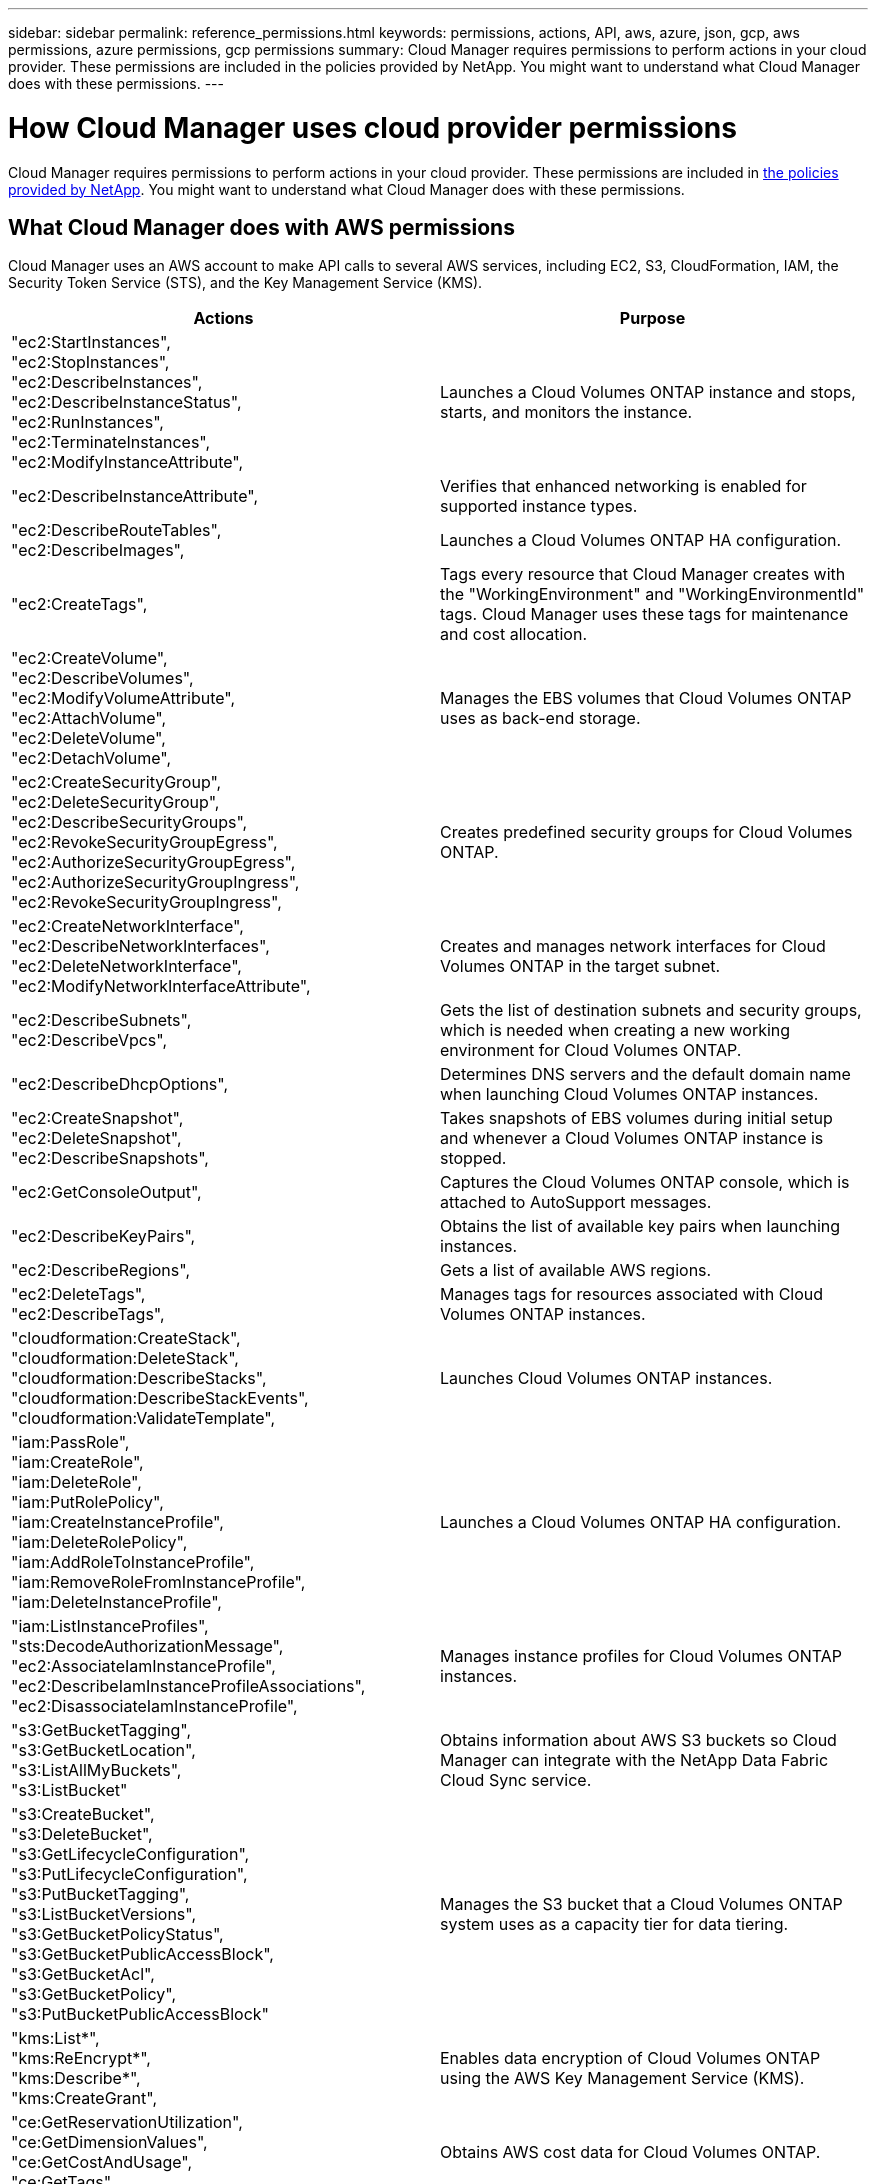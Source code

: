 ---
sidebar: sidebar
permalink: reference_permissions.html
keywords: permissions, actions, API, aws, azure, json, gcp, aws permissions, azure permissions, gcp permissions
summary: Cloud Manager requires permissions to perform actions in your cloud provider. These permissions are included in the policies provided by NetApp. You might want to understand what Cloud Manager does with these permissions.
---

= How Cloud Manager uses cloud provider permissions
:hardbreaks:
:nofooter:
:icons: font
:linkattrs:
:imagesdir: ./media/

[.lead]
Cloud Manager requires permissions to perform actions in your cloud provider. These permissions are included in https://mysupport.netapp.com/site/info/cloud-manager-policies[the policies provided by NetApp^]. You might want to understand what Cloud Manager does with these permissions.

== What Cloud Manager does with AWS permissions

Cloud Manager uses an AWS account to make API calls to several AWS services, including EC2, S3, CloudFormation, IAM, the Security Token Service (STS), and the Key Management Service (KMS).

[cols=2*,options="header",cols="50,50"]
|===

| Actions
| Purpose

|
"ec2:StartInstances",
"ec2:StopInstances",
"ec2:DescribeInstances",
"ec2:DescribeInstanceStatus",
"ec2:RunInstances",
"ec2:TerminateInstances",
"ec2:ModifyInstanceAttribute",

| Launches a Cloud Volumes ONTAP instance and stops, starts, and monitors the instance.

| "ec2:DescribeInstanceAttribute",

| Verifies that enhanced networking is enabled for supported instance types.

|
"ec2:DescribeRouteTables",
"ec2:DescribeImages",

| Launches a Cloud Volumes ONTAP HA configuration.

| "ec2:CreateTags",

| Tags every resource that Cloud Manager creates with the "WorkingEnvironment" and "WorkingEnvironmentId" tags. Cloud Manager uses these tags for maintenance and cost allocation.

|
"ec2:CreateVolume",
"ec2:DescribeVolumes",
"ec2:ModifyVolumeAttribute",
"ec2:AttachVolume",
"ec2:DeleteVolume",
"ec2:DetachVolume",

| Manages the EBS volumes that Cloud Volumes ONTAP uses as back-end storage.

|
"ec2:CreateSecurityGroup",
"ec2:DeleteSecurityGroup",
"ec2:DescribeSecurityGroups",
"ec2:RevokeSecurityGroupEgress",
"ec2:AuthorizeSecurityGroupEgress",
"ec2:AuthorizeSecurityGroupIngress",
"ec2:RevokeSecurityGroupIngress",

| Creates predefined security groups for Cloud Volumes ONTAP.

|
"ec2:CreateNetworkInterface",
"ec2:DescribeNetworkInterfaces",
"ec2:DeleteNetworkInterface",
"ec2:ModifyNetworkInterfaceAttribute",

| Creates and manages network interfaces for Cloud Volumes ONTAP in the target subnet.

|
"ec2:DescribeSubnets",
"ec2:DescribeVpcs",

| Gets the list of destination subnets and security groups, which is needed when creating a new working environment for Cloud Volumes ONTAP.

| "ec2:DescribeDhcpOptions",

| Determines DNS servers and the default domain name when launching Cloud Volumes ONTAP instances.

|
"ec2:CreateSnapshot",
"ec2:DeleteSnapshot",
"ec2:DescribeSnapshots",

| Takes snapshots of EBS volumes during initial setup and whenever a Cloud Volumes ONTAP instance is stopped.

| "ec2:GetConsoleOutput",

| Captures the Cloud Volumes ONTAP console, which is attached to AutoSupport messages.

| "ec2:DescribeKeyPairs",

| Obtains the list of available key pairs when launching instances.

| "ec2:DescribeRegions",

| Gets a list of available AWS regions.

|
"ec2:DeleteTags",
"ec2:DescribeTags",

| Manages tags for resources associated with Cloud Volumes ONTAP instances.

|
"cloudformation:CreateStack",
"cloudformation:DeleteStack",
"cloudformation:DescribeStacks",
"cloudformation:DescribeStackEvents",
"cloudformation:ValidateTemplate",

| Launches Cloud Volumes ONTAP instances.

|
"iam:PassRole",
"iam:CreateRole",
"iam:DeleteRole",
"iam:PutRolePolicy",
"iam:CreateInstanceProfile",
"iam:DeleteRolePolicy",
"iam:AddRoleToInstanceProfile",
"iam:RemoveRoleFromInstanceProfile",
"iam:DeleteInstanceProfile",

| Launches a Cloud Volumes ONTAP HA configuration.

|
"iam:ListInstanceProfiles",
"sts:DecodeAuthorizationMessage",
"ec2:AssociateIamInstanceProfile",
"ec2:DescribeIamInstanceProfileAssociations",
"ec2:DisassociateIamInstanceProfile",

| Manages instance profiles for Cloud Volumes ONTAP instances.

|
"s3:GetBucketTagging",
"s3:GetBucketLocation",
"s3:ListAllMyBuckets",
"s3:ListBucket"

| Obtains information about AWS S3 buckets so Cloud Manager can integrate with the NetApp Data Fabric Cloud Sync service.

|
"s3:CreateBucket",
"s3:DeleteBucket",
"s3:GetLifecycleConfiguration",
"s3:PutLifecycleConfiguration",
"s3:PutBucketTagging",
"s3:ListBucketVersions",
"s3:GetBucketPolicyStatus",
"s3:GetBucketPublicAccessBlock",
"s3:GetBucketAcl",
"s3:GetBucketPolicy",
"s3:PutBucketPublicAccessBlock"

| Manages the S3 bucket that a Cloud Volumes ONTAP system uses as a capacity tier for data tiering.

|
"kms:List*",
"kms:ReEncrypt*",
"kms:Describe*",
"kms:CreateGrant",

| Enables data encryption of Cloud Volumes ONTAP using the AWS Key Management Service (KMS).

|
"ce:GetReservationUtilization",
"ce:GetDimensionValues",
"ce:GetCostAndUsage",
"ce:GetTags"

| Obtains AWS cost data for Cloud Volumes ONTAP.

|
"ec2:CreatePlacementGroup",
"ec2:DeletePlacementGroup"

| When you deploy an HA configuration in a single AWS Availability Zone, Cloud Manager launches the two HA nodes and the mediator in an AWS spread placement group.

| "ec2:DescribeReservedInstancesOfferings"
| Cloud Manager uses the permission as part of Cloud Compliance deployment to choose which instance type to use.

|
"s3:DeleteBucket",
"s3:GetLifecycleConfiguration",
"s3:PutLifecycleConfiguration",
"s3:PutBucketTagging",
"s3:ListBucketVersions",
"s3:GetObject",
"s3:ListBucket",
"s3:ListAllMyBuckets",
"s3:GetBucketTagging",
"s3:GetBucketLocation"
"s3:GetBucketPolicyStatus",
"s3:GetBucketPublicAccessBlock",
"s3:GetBucketAcl",
"s3:GetBucketPolicy",
"s3:PutBucketPublicAccessBlock"

| Cloud Manager uses these permissions when you enable the Backup to S3 service.

|===

== What Cloud Manager does with Azure permissions

The Cloud Manager Azure policy includes the permissions that Cloud Manager needs to deploy and manage Cloud Volumes ONTAP in Azure.

[cols=2*,options="header",cols="50,50"]
|===

| Actions
| Purpose

|
"Microsoft.Compute/locations/operations/read",
"Microsoft.Compute/locations/vmSizes/read",
"Microsoft.Compute/operations/read",
"Microsoft.Compute/virtualMachines/instanceView/read",
"Microsoft.Compute/virtualMachines/powerOff/action",
"Microsoft.Compute/virtualMachines/read",
"Microsoft.Compute/virtualMachines/restart/action",
"Microsoft.Compute/virtualMachines/start/action",
"Microsoft.Compute/virtualMachines/deallocate/action",
"Microsoft.Compute/virtualMachines/vmSizes/read",
"Microsoft.Compute/virtualMachines/write",

| Creates Cloud Volumes ONTAP and stops, starts, deletes, and obtains the status of the system.

|
"Microsoft.Compute/images/write",
"Microsoft.Compute/images/read",

| Enables Cloud Volumes ONTAP deployment from a VHD.

|
"Microsoft.Compute/disks/delete",
"Microsoft.Compute/disks/read",
"Microsoft.Compute/disks/write",
"Microsoft.Storage/checknameavailability/read",
"Microsoft.Storage/operations/read",
"Microsoft.Storage/storageAccounts/listkeys/action",
"Microsoft.Storage/storageAccounts/read",
"Microsoft.Storage/storageAccounts/regeneratekey/action",
"Microsoft.Storage/storageAccounts/write"
"Microsoft.Storage/storageAccounts/delete",
"Microsoft.Storage/usages/read",

| Manages Azure storage accounts and disks, and attaches the disks to Cloud Volumes ONTAP.

|
"Microsoft.Network/networkInterfaces/read",
"Microsoft.Network/networkInterfaces/write",
"Microsoft.Network/networkInterfaces/join/action",

| Creates and manages network interfaces for Cloud Volumes ONTAP in the target subnet.

|
"Microsoft.Network/networkSecurityGroups/read",
"Microsoft.Network/networkSecurityGroups/write",
"Microsoft.Network/networkSecurityGroups/join/action",

| Creates predefined network security groups for Cloud Volumes ONTAP.

|
"Microsoft.Resources/subscriptions/locations/read",
"Microsoft.Network/locations/operationResults/read",
"Microsoft.Network/locations/operations/read",
"Microsoft.Network/virtualNetworks/read",
"Microsoft.Network/virtualNetworks/checkIpAddressAvailability/read",
"Microsoft.Network/virtualNetworks/subnets/read",
"Microsoft.Network/virtualNetworks/subnets/virtualMachines/read",
"Microsoft.Network/virtualNetworks/virtualMachines/read",
"Microsoft.Network/virtualNetworks/subnets/join/action",

| Gets network information about regions, the target VNet and subnet, and adds Cloud Volumes ONTAP to VNets.

|
"Microsoft.Network/virtualNetworks/subnets/write",
"Microsoft.Network/routeTables/join/action",

| Enables VNet service endpoints for data tiering.

|
"Microsoft.Resources/deployments/operations/read",
"Microsoft.Resources/deployments/read",
"Microsoft.Resources/deployments/write",

| Deploys Cloud Volumes ONTAP from a template.

|
"Microsoft.Resources/deployments/operations/read",
"Microsoft.Resources/deployments/read",
"Microsoft.Resources/deployments/write",
"Microsoft.Resources/resources/read",
"Microsoft.Resources/subscriptions/operationresults/read",
"Microsoft.Resources/subscriptions/resourceGroups/delete",
"Microsoft.Resources/subscriptions/resourceGroups/read",
"Microsoft.Resources/subscriptions/resourcegroups/resources/read",
"Microsoft.Resources/subscriptions/resourceGroups/write",

| Creates and manages resource groups for Cloud Volumes ONTAP.

|
"Microsoft.Compute/snapshots/write",
"Microsoft.Compute/snapshots/read",
"Microsoft.Compute/disks/beginGetAccess/action"

| Creates and manages Azure managed snapshots.

|
"Microsoft.Compute/availabilitySets/write",
"Microsoft.Compute/availabilitySets/read",

| Creates and manages availability sets for Cloud Volumes ONTAP.

|
"Microsoft.MarketplaceOrdering/offertypes/publishers/offers/plans/agreements/read",
"Microsoft.MarketplaceOrdering/offertypes/publishers/offers/plans/agreements/write"

| Enables programmatic deployments from the Azure Marketplace.

|
"Microsoft.Network/loadBalancers/read",
"Microsoft.Network/loadBalancers/write",
"Microsoft.Network/loadBalancers/delete",
"Microsoft.Network/loadBalancers/backendAddressPools/read",
"Microsoft.Network/loadBalancers/backendAddressPools/join/action",
"Microsoft.Network/loadBalancers/frontendIPConfigurations/read",
"Microsoft.Network/loadBalancers/loadBalancingRules/read",
"Microsoft.Network/loadBalancers/probes/read",
"Microsoft.Network/loadBalancers/probes/join/action",

| Manages an Azure load balancer for HA pairs.

| "Microsoft.Authorization/locks/*"

| Enables management of locks on Azure disks.

|
"Microsoft.Authorization/roleDefinitions/write",
"Microsoft.Authorization/roleAssignments/write",
"Microsoft.Web/sites/*"

| Manages failover for HA pairs.

|
"Microsoft.Network/privateEndpoints/write",
"Microsoft.Storage/storageAccounts/PrivateEndpointConnectionsApproval/action",
"Microsoft.Storage/storageAccounts/privateEndpointConnections/read",
"Microsoft.Network/privateEndpoints/read",
"Microsoft.Network/privateDnsZones/write",
"Microsoft.Network/privateDnsZones/virtualNetworkLinks/write",
"Microsoft.Network/virtualNetworks/join/action",
"Microsoft.Network/privateDnsZones/A/write",
"Microsoft.Network/privateDnsZones/read",
"Microsoft.Network/privateDnsZones/virtualNetworkLinks/read",

| Enables the management of private endpoints. Private endpoints are used when connectivity isn't provided to outside the subnet. Cloud Manager creates the storage account for HA with only internal connectivity within the subnet.

| "Microsoft.NetApp/netAppAccounts/capacityPools/volumes/delete",

| Enables Cloud Manager to delete volumes for Azure NetApp Files.

| "Microsoft.Resources/deployments/operationStatuses/read"

| Azure requires this permission for some virtual machine deployments (it depends on the underlying physical hardware that's used during deployment).

|
"Microsoft.Resources/deployments/operationStatuses/read",
"Microsoft.Insights/Metrics/Read",
"Microsoft.Compute/virtualMachines/extensions/write",
"Microsoft.Compute/virtualMachines/extensions/read",
"Microsoft.Compute/virtualMachines/extensions/delete",
"Microsoft.Compute/virtualMachines/delete",
"Microsoft.Network/networkInterfaces/delete",
"Microsoft.Network/networkSecurityGroups/delete",
"Microsoft.Resources/deployments/delete",

| Enables you to use Global File Cache.

| "Microsoft.Compute/diskEncryptionSets/read"

| Enables Cloud Manager to encrypt Azure managed disks on single node Cloud Volumes ONTAP systems using external keys from another account. This feature is supported using APIs.

|===

== What Cloud Manager does with GCP permissions

The Cloud Manager policy for GCP includes the permissions that Cloud Manager needs to deploy and manage Cloud Volumes ONTAP.

[cols=2*,options="header",cols="50,50"]
|===

| Actions
| Purpose

|
- compute.disks.create
- compute.disks.createSnapshot
- compute.disks.delete
- compute.disks.get
- compute.disks.list
- compute.disks.setLabels
- compute.disks.use

| To create and manage disks for Cloud Volumes ONTAP.

|
- compute.firewalls.create
- compute.firewalls.delete
- compute.firewalls.get
- compute.firewalls.list

| To create firewall rules for Cloud Volumes ONTAP.

|
- compute.globalOperations.get

| To get the status of operations.

|
- compute.images.get
- compute.images.getFromFamily
- compute.images.list
- compute.images.useReadOnly

| To get images for VM instances.

|
- compute.instances.attachDisk
- compute.instances.detachDisk

| To attach and detach disks to Cloud Volumes ONTAP.

|
- compute.instances.create
- compute.instances.delete

| To create and delete Cloud Volumes ONTAP VM instances.

|
- compute.instances.get

| To list VM instances.

|
- compute.instances.getSerialPortOutput

| To get console logs.

|
- compute.instances.list

| To retrieve the list of instances in a zone.

|
- compute.instances.setDeletionProtection

| To set deletion protection on the instance.

|
- compute.instances.setLabels

| To add labels.

|
- compute.instances.setMachineType

| To change the machine type for Cloud Volumes ONTAP.

|
- compute.instances.setMetadata

| To add metadata.

|
- compute.instances.setTags

| To add tags for firewall rules.

|
- compute.instances.start
- compute.instances.stop
- compute.instances.updateDisplayDevice

| To start and stop Cloud Volumes ONTAP.

|
- compute.machineTypes.get

| To get the numbers of cores to check qoutas.

|
- compute.projects.get

| To support multi-projects.

|
- compute.snapshots.create
- compute.snapshots.delete
- compute.snapshots.get
- compute.snapshots.list
- compute.snapshots.setLabels

| To create and manage persistent disk snapshots.

|
- compute.networks.get
- compute.networks.list
- compute.regions.get
- compute.regions.list
- compute.subnetworks.get
- compute.subnetworks.list
- compute.zoneOperations.get
- compute.zones.get
- compute.zones.list

| To get the networking information needed to create a new Cloud Volumes ONTAP virtual machine instance.

|
- deploymentmanager.compositeTypes.get
- deploymentmanager.compositeTypes.list
- deploymentmanager.deployments.create
- deploymentmanager.deployments.delete
- deploymentmanager.deployments.get
- deploymentmanager.deployments.list
- deploymentmanager.manifests.get
- deploymentmanager.manifests.list
- deploymentmanager.operations.get
- deploymentmanager.operations.list
- deploymentmanager.resources.get
- deploymentmanager.resources.list
- deploymentmanager.typeProviders.get
- deploymentmanager.typeProviders.list
- deploymentmanager.types.get
- deploymentmanager.types.list

| To deploy the Cloud Volumes ONTAP virtual machine instance using Google Cloud Deployment Manager.

|
-	logging.logEntries.list
-	logging.privateLogEntries.list

| To get stack log drives.

|
- resourcemanager.projects.get

| To support multi-projects.

|
- storage.buckets.create
- storage.buckets.delete
- storage.buckets.get
- storage.buckets.list
- storage.buckets.update

| To create and manage a Google Cloud Storage bucket for data tiering.

|
- cloudkms.cryptoKeyVersions.useToEncrypt
- cloudkms.cryptoKeys.get
- cloudkms.cryptoKeys.list
- cloudkms.keyRings.list

| To use customer-managed encryption keys from the Cloud Key Management Service with Cloud Volumes ONTAP.

|
- compute.instances.setServiceAccount
- iam.serviceAccounts.actAs
- iam.serviceAccounts.getIamPolicy
- iam.serviceAccounts.list
- storage.objects.get
- storage.objects.list

| To set a service account on the Cloud Volumes ONTAP instance. This service account provides permissions for data tiering to a Google Cloud Storage bucket.

|
- compute.addresses.list
- compute.backendServices.create
- compute.networks.updatePolicy
- compute.regionBackendServices.create
- compute.regionBackendServices.get
- compute.regionBackendServices.list

| To deploy HA pairs.

|===
